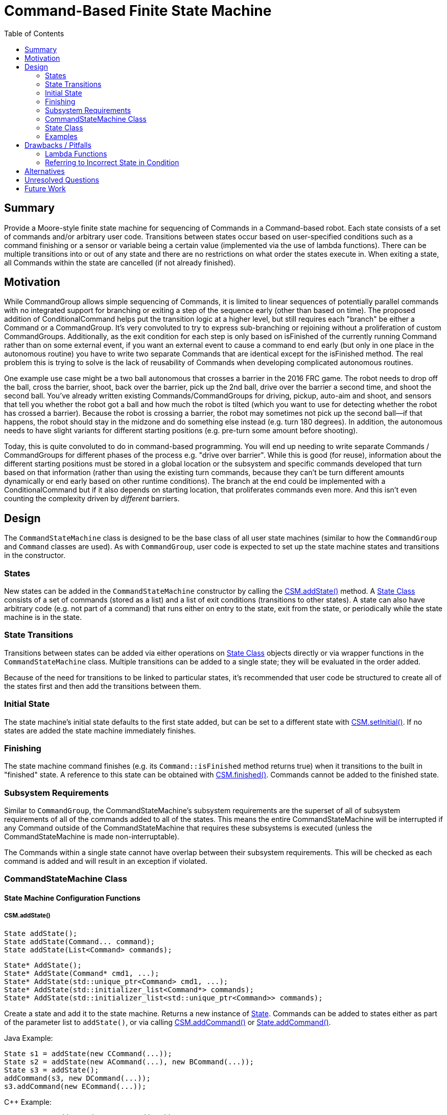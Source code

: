 = Command-Based Finite State Machine
:toc: macro
:sectanchors:
:source-highligher: pygments
:pygments-style: colorful

toc::[]

== Summary

Provide a Moore-style finite state machine for sequencing of Commands
in a Command-based robot.  Each state consists of a set of commands
and/or arbitrary user code.  Transitions between states occur based on
user-specified conditions such as a command finishing or a sensor or
variable being a certain value (implemented via the use of lambda
functions).  There can be multiple transitions into or out of any
state and there are no restrictions on what order the states execute
in.  When exiting a state, all Commands within the state are cancelled
(if not already finished).

== Motivation

While CommandGroup allows simple sequencing of Commands, it is limited
to linear sequences of potentially parallel commands with no
integrated support for branching or exiting a step of the sequence
early (other than based on time).  The proposed addition of
ConditionalCommand helps put the transition logic at a higher level,
but still requires each "branch" be either a Command or a
CommandGroup.  It's very convoluted to try to express sub-branching or
rejoining without a proliferation of custom CommandGroups.
Additionally, as the exit condition for each step is only based on
isFinished of the currently running Command rather than on some
external event, if you want an external event to cause a command to
end early (but only in one place in the autonomous routine) you have
to write two separate Commands that are identical except for the
isFinished method.  The real problem this is trying to solve is the
lack of reusability of Commands when developing complicated autonomous
routines.

One example use case might be a two ball autonomous that crosses a
barrier in the 2016 FRC game.  The robot needs to drop off the ball,
cross the barrier, shoot, back over the barrier, pick up the 2nd ball,
drive over the barrier a second time, and shoot the second ball.
You've already written existing Commands/CommandGroups for driving,
pickup, auto-aim and shoot, and sensors that tell you whether the
robot got a ball and how much the robot is tilted (which you want to
use for detecting whether the robot has crossed a barrier).  Because
the robot is crossing a barrier, the robot may sometimes not pick up
the second ball--if that happens, the robot should stay in the midzone
and do something else instead (e.g. turn 180 degrees).  In addition,
the autonomous needs to have slight variants for different starting
positions (e.g. pre-turn some amount before shooting).

Today, this is quite convoluted to do in command-based programming.
You will end up needing to write separate Commands / CommandGroups for
different phases of the process e.g. "drive over barrier".  While this
is good (for reuse), information about the different starting
positions must be stored in a global location or the subsystem and
specific commands developed that turn based on that information
(rather than using the existing turn commands, because they can't be
turn different amounts dynamically or end early based on other runtime
conditions).  The branch at the end could be implemented with a
ConditionalCommand but if it also depends on starting location, that
proliferates commands even more.  And this isn't even counting the
complexity driven by _different_ barriers.

== Design

The `CommandStateMachine` class is designed to be the base class of
all user state machines (similar to how the `CommandGroup` and
`Command` classes are used).  As with `CommandGroup`, user code is
expected to set up the state machine states and transitions in the
constructor.

=== States

New states can be added in the `CommandStateMachine` constructor by
calling the <<csm-addstate>> method.  A <<state>> consists of a set of
commands (stored as a list) and a list of exit conditions (transitions
to other states).  A state can also have arbitrary code (e.g. not part
of a command) that runs either on entry to the state, exit from the
state, or periodically while the state machine is in the state.

=== State Transitions

Transitions between states can be added via either operations on
<<state>> objects directly or via wrapper functions in the
`CommandStateMachine` class.  Multiple transitions can be added to a
single state; they will be evaluated in the order added.

Because of the need for transitions to be linked to particular states,
it's recommended that user code be structured to create all of the
states first and then add the transitions between them.

=== Initial State

The state machine's initial state defaults to the first state added,
but can be set to a different state with <<csm-setinitial>>.  If no
states are added the state machine immediately finishes.

=== Finishing

The state machine command finishes (e.g. its `Command::isFinished`
method returns true) when it transitions to the built in "finished"
state.  A reference to this state can be obtained with
<<csm-finished>>.  Commands cannot be added to the finished state.

=== Subsystem Requirements

Similar to `CommandGroup`, the CommandStateMachine's subsystem
requirements are the superset of all of subsystem requirements of all
of the commands added to all of the states.  This means the entire
CommandStateMachine will be interrupted if any Command outside of the
CommandStateMachine that requires these subsystems is executed (unless
the CommandStateMachine is made non-interruptable).

The Commands within a single state cannot have overlap between their
subsystem requirements.  This will be checked as each command is added
and will result in an exception if violated.

[[csm]]
=== CommandStateMachine Class

==== State Machine Configuration Functions

[[csm-addstate]]
===== CSM.addState()

[source,java]
State addState();
State addState(Command... command);
State addState(List<Command> commands);

[source,cpp]
State* AddState();
State* AddState(Command* cmd1, ...);
State* AddState(std::unique_ptr<Command> cmd1, ...);
State* AddState(std::initializer_list<Command*> commands);
State* AddState(std::initializer_list<std::unique_ptr<Command>> commands);

Create a state and add it to the state machine.  Returns a new
instance of <<state,State>>.  Commands can be added to states either
as part of the parameter list to `addState()`, or via calling
<<csm-addcommand>> or <<state-addcommand>>.

Java Example:

[source,java]
----
State s1 = addState(new CCommand(...));
State s2 = addState(new ACommand(...), new BCommand(...));
State s3 = addState();
addCommand(s3, new DCommand(...));
s3.addCommand(new ECommand(...));
----

{cpp} Example:

[source,cpp]
----
State* s1 = AddState(new CCommand(...));
State* s2 = AddState(new ACommand(...), new BCommand(...));
State* s3 = AddState({new ACommand(...), new BCommand(...)});
State* s4 = AddState();
AddCommand(s4, new DCommand(...));
s4->AddCommand(std::make_unique<ECommand>(...));
----

[[csm-finished]]
===== CSM.finished()

[source,java]
State finished();

[source,cpp]
State* Finished();

Returns the built-in "finished" `State`.  When this state is entered,
the `CSM.isFinished` override returns true.  No commands may be added
to the returned `State`.

[[csm-setinitial]]
===== CSM.setInitial()

[source,java]
void setInitial(State state);

[source,cpp]
void SetInitial(State* state);

Sets the initial state.  The default initial state is the first state
added.

[[csm-addcommand]]
===== CSM.addCommand()

[source,java]
Command addCommand(State state, Command command);
void addCommand(State state, Callable<Command> makeCommand);

[source,cpp]
Command* AddCommand(State* state, Command* command);
Command* AddCommand(State* state, std::unique_ptr<Command> command);
void AddCommand(State* state, std::function<Command*()> makeCommand);
void AddCommand(State* state, std::function<std::unique_ptr<Command>()> makeCommand);

Adds a new command to a state.  Wrapper of <<state-addcommand>>.
Returns the passed command (except for `Callable` and `std::function`
versions).  These lines of code are equivalent:

[source,java]
----
addCommand(s1, new Command(...));
s1.addCommand(new Command(...));
----

[source,cpp]
----
AddCommand(s1, new Command(...));
s1->AddCommand(new Command(...));
AddCommand(s1, std::make_unique<Command>(...));
s1->AddCommand(std::make_unique<Command>(...));
----

NOTE: In {cpp}, AddCommand takes ownership of the passed Command.  For
ease of use, this can be done implicitly, but using `std::make_unique`
instead is recommended for new code.

The `Callable` (Java) and `std::function` ({cpp}) variants enable
deferring creating the command until the state is entered.  This
allows a parameterized command's parameter to be evaluated at the time
the state is entered rather than at the time the state machine is
created, e.g.:

[source,java]
addCommand(s1, () -> new DriveCommand(getDistanceToDrive()));

[source,cpp]
----
AddCommand(s1, [=]() { return std::make_unique(DriveCommand,
                                               GetDistanceToDrive()); });
----

[[csm-addcode]]
===== CSM.addCode()

[source,java]
void addCode(State state, Runnable action);

[source,cpp]
void AddCode(State* state, std::function<void()> func);

Adds arbitrary code to a state.  This code will be executed
periodically while in the state.  Wrapper of <<state-addcode>>.  These
lines of code are equivalent:

[source,java]
----
addCode(s1, () -> { ... });
s1.addCode(() -> { ... });
----

[source,cpp]
----
AddCode(s1, [=]() { ... });
s1->AddCode([=]() { ... });
----

CAUTION: As with other Command code, the provided code should _not_
block and should return as quickly as possible, as otherwise the
entire command structure will be blocked.

[[csm-addentrycode]]
===== CSM.addEntryCode()

[source,java]
void addEntryCode(State state, Runnable action);

[source,cpp]
void AddEntryCode(State* state, std::function<void()> func);

Adds arbitrary code to a state.  This code will be executed once when
the state is entered.  Wrapper of <<state-addentrycode>>.  These lines
of code are equivalent:

[source,java]
----
addEntryCode(() -> { ... });
s1.addEntryCode(() -> { ... });
----

[[csm-addexitcode]]
===== CSM.addExitCode()

[source,java]
void addExitCode(State state, Runnable action);

[source,cpp]
void AddExitCode(State* state, std::function<void()> func);

Adds arbitrary code to a state.  This code will be executed once when
the state is exited.  Wrapper of <<state-addentrycode>>.  These lines
of code are equivalent:

[source,java]
----
addExitCode(() -> { ... });
s1.addExitCode(() -> { ... });
----

==== State Machine Configuration Transition Functions

Each of the state transition functions allows specifying an optional
`code` parameter that can be used to have arbitrary code be executed
when the condition is true (it will be executed as part of the state
transition).

[[csm-onevent]]
===== CSM.onEvent()

[source,java]
void onEvent(State current, State next, Callable<Boolean> cond);
void onEvent(State current, State next, Callable<Boolean> cond, Runnable code);

[source,cpp]
void OnEvent(State* current, State* next, std::function<bool()> cond);
void OnEvent(State* current, State* next, std::function<bool()> cond,
             std::function<void()> code);

Configures a state to transition to a new state when a condition is
true.  The condition is implemented as a function that will be called
during execution of the state.  Wrapper of <<state-onevent>>.  These
lines of code are equivalent:

[source,java]
----
onEvent(s1, s2, () -> condition);
s1.onEvent(s2, () -> condition);
----

[source,cpp]
----
onEvent(s1, s2, [=]() { return condition; });
s1->onEvent(s2, [=]() { return condition; });
----

[[csm-whenallfinished]]
===== CSM.whenAllFinished()

[source,java]
void whenAllFinished(State current, State next);
void whenAllFinished(State current, State next, Runnable code);

[source,cpp]
void WhenAllFinished(State* current, State* next);
void WhenAllFinished(State* current, State* next, std::function<void()> code);

Configures a state to transition to a new state when all commands in
the state have finished.  Wrapper of <<state-whenallfinished>>.  These
lines of code are equivalent:

[source,java]
----
whenAllFinished(s1, s2);
s1.whenAllFinished(s2);

onEvent(s1, s2, () -> s1.isAllCommandsFinished());
s1.onEvent(s2, () -> s1.isAllCommandsFinished());
----

[source,cpp]
----
WhenAllFinished(s1, s2);
s1->WhenAllFinished(s2);

OnEvent(s1, s2, [=]() { return s1->isAllCommandsFinished(); });
s1->OnEvent(s2, [=]() { return s1->isAllCommandsFinished(); });
----

[[csm-whenanyfinished]]
===== CSM.whenAnyFinished()

[source,java]
void whenAnyFinished(State current, State next);
void whenAnyFinished(State current, State next, Runnable code);

[source,cpp]
void WhenAnyFinished(State* current, State* next);
void WhenAnyFinished(State* current, State* next, std::function<void()> code);

Configures a state to transition to a new state when any of the
commands in the state have finished.  Wrapper of
<<state-whenanyfinished>>.  These lines of code are equivalent:

[source,java]
----
whenAnyFinished(s1, s2);
s1.whenAnyFinished(s2);

onEvent(s1, s2, () -> s1.isAnyCommandFinished());
s1.onEvent(s2, () -> s1.isAnyCommandFinished());
----

[source,cpp]
----
WhenAnyFinished(s1, s2);
s1.WhenAnyFinished(s2);

OnEvent(s1, s2, [=]() { return s1->IsAnyCommandFinished(); });
s1->OnEvent(s2, [=]() { return s1->IsAnyCommandFinished(); });
----

[[csm-whentimeelapsed]]
===== CSM.whenTimeElapsed()

[source,java]
void whenTimeElapsed(State current, State next, double seconds);
void whenTimeElapsed(State current, State next, double seconds, Runnable code);

[source,cpp]
void WhenTimeElapsed(State* current, State* next, double seconds);
void WhenTimeElapsed(State* current, State* next, double seconds,
                     std::function<void()> code);

Configures a state to transition to a new state when the state machine
has spent the given amount of time in this state (as returned by
<<state-elapsedtime>>.  Wrapper of <<state-whentimeelapsed>>.  These
lines of code are equivalent:

[source,java]
----
whenTimeElapsed(s1, s2, 3.0);
s1.whenTimeElapsed(s2, 3.0);

onEvent(s1, s2, () -> s1.elapsedTime() >= 3.0);
s1.onEvent(s2, () -> s1.elapsedTime() >= 3.0);
----

[[csm-whentotaltimeelapsed]]
===== CSM.whenTotalTimeElapsed()

[source,java]
void whenTotalTimeElapsed(State current, State next, double seconds);
void whenTotalTimeElapsed(State current, State next, double seconds, Runnable code);

[source,cpp]
void WhenTotalTimeElapsed(State* current, State* next, double seconds);
void WhenTotalTimeElapsed(State* current, State* next, double seconds,
                          std::function<void()> code);

Configures a state to transition to a new state when the given amount
of time has elapsed since the state machine started operation.
Wrapper of <<state-whentotaltimeelapsed>>.  These lines of code are
equivalent:

[source,java]
----
whenTotalTimeElapsed(s1, s2, 15.0);
s1.whenTotalTimeElapsed(s2, 15.0);

onEvent(s1, s2, () -> timeSinceInitialized() >= 15.0);
s1.onEvent(s2, () -> timeSinceInitialized() >= 15.0);
----

[source,cpp]
----
WhenTotalTimeElapsed(s1, s2, 15.0);
s1->WhenTotalTimeElapsed(s2, 15.0);

OnEvent(s1, s2, [=]() { return TimeSinceInitialized() >= 15.0; });
s1->OnEvent(s2, [=]() { return TimeSinceInitialized() >= 15.0; });
----

[[state]]
=== State Class

The `State` class is an inner helper class of `CommandStateMachine`.
User code can use it directly or use the wrapper methods in
`CommandStateMachine` to configure states (the two approaches are
equivalent, so it's simply a question of style which to use).

Some methods are designed to be called during creation of the state
machine, while others are designed to be called during execution.  The
implementation detects and reports these errors.

==== State Configuration Functions

[[state-addcommand]]
===== State.addCommand()

[source,java]
Command addCommand(Command command);
void addCommand(State state, Callable<Command> makeCommand);

[source,cpp]
Command* AddCommand(Command* command);
Command* AddCommand(std::unique_ptr<Command> command);
void AddCommand(State* state, std::function<Command*()> makeCommand);
void AddCommand(State* state, std::function<std::unique_ptr<Command>()> makeCommand);

Adds a new command to the state.  Returns the passed command (except
for `Callable` and `std::function` versions).

[[state-addcode]]
===== State.addCode()

[source,java]
void addCode(Runnable action);

[source,cpp]
void AddCode(std::function<void()> func);

Adds arbitrary code to the state.  This code will be executed
periodically while in the state.

[[state-addentrycode]]
===== State.addEntryCode()

[source,java]
void addEntryCode(Runnable action);

[source,cpp]
void AddEntryCode(std::function<void()> func);

Adds arbitrary code to the state.  This code will be executed once
when the state is entered.

[[state-addexitcode]]
===== State.addExitCode()

[source,java]
void addExitCode(Runnable action);

[source,cpp]
void AddExitCode(std::function<void()> func);

Adds arbitrary code to the state.  This code will be executed once
when the state is exited.

==== State Configuration Transition Functions

Each of the state transition functions allows specifying an optional
`code` parameter that can be used to have arbitrary code be executed
when the condition is true (it will be executed as part of the state
transition).

[[state-onevent]]
===== State.onEvent()

[source,java]
void onEvent(State next, Callable<Boolean> cond);
void onEvent(State next, Callable<Boolean> cond, Runnable code);

[source,cpp]
void OnEvent(State* next, std::function<bool()> cond);
void OnEvent(State* next, std::function<bool()> cond, std::function<void()> code);

Configures the state to transition to a new state when a condition is
true.  The condition is implemented as a function that will be called
during execution of the state.

[[state-whenallfinished]]
===== State.whenAllFinished()

[source,java]
void whenAllFinished(State next);
void whenAllFinished(State next, Runnable code);

[source,cpp]
void WhenAllFinished(State* next);
void WhenAllFinished(State* next, std::function<void()> code);

Configures the state to transition to a new state when all commands in
the state have finished.

[[state-whenanyfinished]]
===== State.whenAnyFinished()

[source,java]
void whenAnyFinished(State next);
void whenAnyFinished(State next, Runnable code);

[source,cpp]
void WhenAnyFinished(State* next);
void WhenAnyFinished(State* next, std::function<void()> code);

Configures the state to transition to a new state when any of the
commands in the state have finished.

[[state-whentimeelapsed]]
===== State.whenTimeElapsed()

[source,java]
void whenTimeElapsed(State next, double seconds);
void whenTimeElapsed(State next, double seconds, Runnable code);

[source,cpp]
void WhenTimeElapsed(State* next, double seconds);
void WhenTimeElapsed(State* next, double seconds, std::function<void()> code);

Configures the state to transition to a new state when the state
machine has spent the given amount of time in the state (as returned
by <<state-elapsedtime>>).

[[state-whentotaltimeelapsed]]
===== State.whenTotalTimeElapsed()

[source,java]
void whenTotalTimeElapsed(State next, double seconds);
void whenTotalTimeElapsed(State next, double seconds, Runnable code);

[source,cpp]
void WhenTotalTimeElapsed(State* next, double seconds);
void WhenTotalTimeElapsed(State* next, double seconds, std::function<void()> code);

Configures the state to transition to a new state when the given
amount of time has elapsed since the state machine started operation.

[[state-execution-functions]]
==== State Execution Functions

It is an error to call any of these functions when the state is not
the current state.  This is to help find bugs such as the following:

[source,java]
s1.onEvent(s2, () -> s2.elapsedTime() >= 2.0);

which is erroneously checking the elapsed time of the _next_ state
rather than the _current_ state.

[[state-elapsedtime]]
===== State.elapsedTime()

[source,java]
double elapsedTime();

[source,cpp]
double ElapsedTime() const;

Returns the amount of time (in seconds) that has elapsed since the
state started execution.

[source,java]
s1.onEvent(s2, () -> s1.elapsedTime() >= 3.0 && someOtherCondition);

[[state-isallcommandfinished]]
===== State.isAllCommandsFinished()

[source,java]
boolean isAllCommandsFinished();

[source,cpp]
bool IsAllCommandsFinished() const;

Returns whether all commands in the state have finished execution.
Always returns true if there are no commands in the state.

[source,java]
s1.onEvent(s2, () -> s1.isAllCommandsFinished() && someOtherCondition);

[[state-isanycommandfinished]]
===== State.isAnyCommandFinished()

[source,java]
boolean isAnyCommandFinished();

[source,cpp]
bool IsAnyCommandFinished() const;

Returns whether any commands in the state have finished execution.
Always returns true if there are no commands in the state.

[source,java]
s1.onEvent(s2, () -> s1.isAnyCommandFinished() && someOtherCondition);

===== State.isCommandFinished()

[source,java]
boolean isCommandFinished(int n);

[source,cpp]
bool IsCommandFinished(int n) const;

Returns whether the specified command in the state have finished
execution.  It is an error if `n` is negative or greater than or equal
to the number of commands in the state.  The commands in the state are
indexed in order of their addition.

[source,java]
s1.onEvent(s2, () -> s1.isCommandFinished(0));

=== Examples

For ease of reading, all of the examples show only the code in the
constructor and none of the surrounding boilerplate.

==== CommandGroup Equivalent Example

This example is roughly equivalent to the following `CommandGroup`
code.  The `CommandGroup` code is of course shorter; this example is
intended to show the basic behavior of how `CommandStateMachine` works
for those already familiar with `CommandGroup`.

Note that the concept of CommandGroup "parallel" commands doesn't
directly map to CommandStateMachine, as CommandGroup parallel commands
keep running (are not cancelled unless a conflicting command ia run)
and don't hold up later sequential commands.  This example tries to
show both styles of operation.

CommandGroup code:

[source,java]
----
addParallel(new ArmToShotPosition());
addSequential(new Drive(5));
addSequential(new ArmToShotPosition()); // make sure it's reached the position
addSequential(new AutoAim());
addSequential(new ShootBall());
addParallel(new ArmToIntakePosition());
addSequential(new Drive(-2));
// finish sequence even if arm isn't yet at intake position
----

CommandStateMachine equivalent:

[source,java]
----
State s1 = addState(new Drive(5), new ArmToShotPosition());
State s2 = addState(new AutoAim());
State s3 = addState(new ShootBall());
State s4 = addState(new Drive(-2), new ArmToIntakePosition());

s1.whenAllFinished(s2);
s2.whenAllFinished(s3);
s3.whenAllFinished(s4);
s4.onEvent(finished(), () -> s4.isCommandFinished(0));
----

==== More Complicated Example

This example implements a conceptual two ball autonomous routine as
discussed in the <<motivation>> section.  The states are named rather
than numbered for readability.  This is a very complicated example to
demonstrate man of the features, and many of the subsequences (e.g.
pickupFirst) could be refactored into separate reusable sequences
(either state machines or command groups) to make the top-level state
machine simpler and even easier to follow.

[source,java]
----
class TwoBallAuto extends CommandStateMachine {
  private boolean missedFirst = false;

  TwoBallAuto() {
    State pickupFirst_s1 = addState(new DropBall());
    State pickupFirst_s2 = addState(new RunIntake(), new LowerIntake());
    State pickupFirst_s3 = addState(new Drive(0.5));

    State crossLowBarForward = addState(new Drive(5));
    // TurnAutoShoot is a CommandGroup sequence that turns, auto-aims,
    // and shoots.  It does not return to the original angle.
    State lowBarShot = addState(new TurnAutoShoot(10));
    State lowBarTurnBack = addState(new DriveTurnAbs(0));
    State crossLowBarBackward = addState(new Drive(-6), new RunIntake());
    State crossLowBarForward2 = addState(new Drive(6));
    State lowBarShot2 = addState(new TurnAutoShoot(10));

    // This state is entered if we didn't get the first ball.  It's the
    // first step in a sequence that turns and picks up the ball we just
    // dropped.
    State missedFirst_s1 = addState(new Drive(0.5));
    // remember we missed the first ball so we don't try to get it
    // later
    missedFirst_s1.addEntryCode(() -> { missedFirst = true; });
    State missedFirst_s2 = addState(new DriveTurn(-30));
    State missedFirst_s3 = addState(new Drive(-0.5), new RunIntake());
    State missedFirst_s4 = addState(new Drive(0.5));
    State missedFirst_s5 = addState(new DriveTurnAbs(0));

    pickupFirst_s1.whenAllFinished(pickupFirst_s2);
    pickupFirst_s2.whenAllFinished(pickupFirst_s3);
    // branch to missedFirst state if we didn't get the first ball,
    // otherwise continue crossing the low bar.
    pickupFirst_s3.onEvent(missedFirst_s1, () -> !Robot.intake.hasBall());
    pickupFirst_s3.whenAllFinished(crossLowBarForward);

    missedFirst_s1.whenAllFinished(missedFirst_s2);
    missedFirst_s2.whenAllFinished(missedFirst_s3);
    missedFirst_s3.whenAllFinished(missedFirst_s4);
    missedFirst_s4.whenAllFinished(missedFirst_s5);
    // if we didn't regain the ball we dropped, give up and stay in
    // the neutral zone.
    pickupFirst_s5.onEvent(finished(), () -> !Robot.intake.hasBall());
    missedFirst_s5.whenAllFinished(crossLowBarForward);

    crossLowBarForward.whenAllFinished(lowBarShot);
    lowBarShot.whenAllFinished(lowBarTurnBack);
    lowBarTurnBack.whenAllFinished(crossLowBarBackward);
    crossLowBarBackward.whenAllFinished(crossLowBarForward2);
    // didn't get the 2nd ball, stay in the neutral zone
    crossLowBarForward2.onEvent(finished(), () -> !Robot.intake.hasBall());
    crossLowBarForward2.whenAllFinished(lowBarShot2);
    lowBarShot2.whenAllFinished(finished());
  }
}
----

== Drawbacks / Pitfalls

=== Lambda Functions

This design heavily relies on lambdas which are currently not used in
WPILib user interfaces.  The concept is relatively simple, but using
this feature will essentially require users to learn at least the
basics of lambdas.

In particular, {cpp} lambdas can be tricky to use due to lifetime
issues, although they're relatively safe with copy (value) captures
(`[=]()`) as recommended herein.  Reference captures are dangerous to
use for out-of-scope callbacks, as it's easy to accidentally capture a
non-pointer local variable (which will result in reading from random
memory when the lambda is called after the enclosing scope has
exited).  Accidentally copy-capturing a local variable is less
problematic, as the result will be a defined (albeit potentially
incorrect) operation instead of reading a random value.  This is also
the reason why the {cpp} API uses pointers instead of references, as
reference captures (`[&]()`) are required with non-copyable
references.  Note lifetime issues are only problematic for variables
declared in the constructor body; variables declared in the class body
can be safely captured via `this` (this is because the lambda will
never be called after the instance is destroyed).

=== Referring to Incorrect State in Condition

The following code contains a non-obvious bug; it is erroneously
checking the elapsed time of the _next_ state rather than the
_current_ state.

[source,java]
s1.onEvent(s2, () -> s2.elapsedTime() >= 2.0);

To help prevent this, calling state execution functions such as
<<state-elapsedtime>> when not in the corresponding will result in a
runtime error, and common conditional cases such as the above have
helper functions such as <<state-whentimeelapsed>>, so the above code
could be rewritten correctly and more clearly as:

[source,java]
s1.whenTimeElapsed(s2, 2.0);

but this bug is still a risk for more complex user-defined
conditionals.

== Alternatives

`ConditionalCommand` provides a subset of this functionality but is
limited in comparison.

== Unresolved Questions

* The current proposal cancels all commands within a state when
transitioning to a new state.  This seems like the correct approach
but is there any reason to not do this?

* Re-entries into a single state will result in the commands within it
being re-run.  Since it's possible for commands to retain data between
executions this may result in unexpected behavior, but there's no good
way to fix this, and users doing something like this will likely run
into issues anyway in existing use cases (e.g. a button press running
a command will run the same command instance multiple times).  Seems
like this should just be documented.

* Naming of state transition functions: addNextState? addTransition?
onEvent?  Currently favoring the last one because it's the shortest
and easy to type, plus it allows for the existence of functions like
whenAllFinished.

* How much error checking to do vs. how much freedom to allow?  E.g.
should we warn on loopbacks to the same state?

== Future Work

* Add feature to RobotBuilder to build graphical state machine diagram
and auto-generate code.  This proposal makes it really easy to
generate state machine code due to its simple structure.

